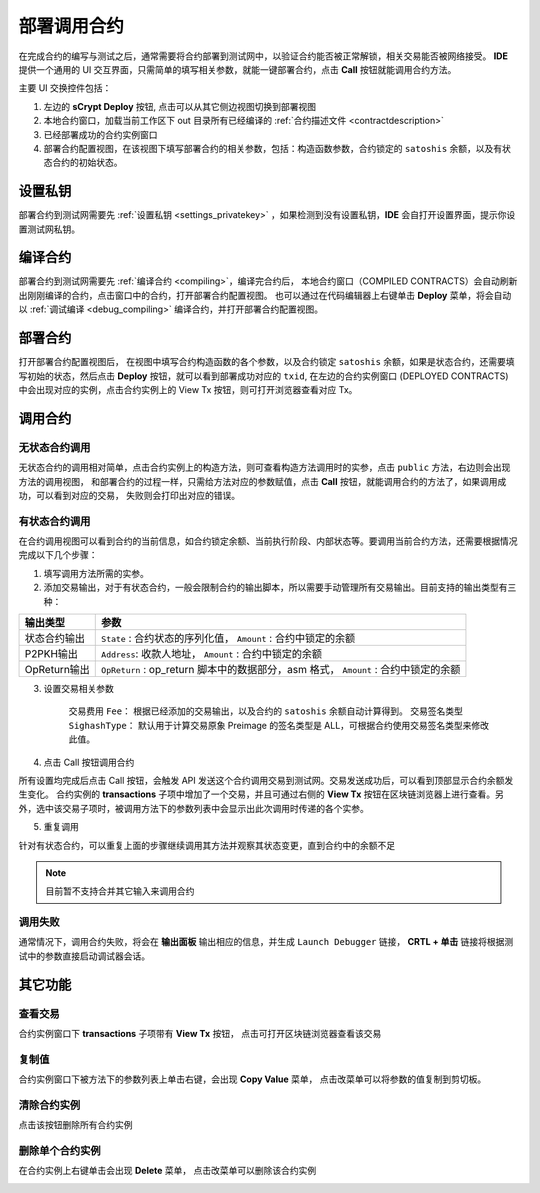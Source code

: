 .. _deploy:

===========================================
部署调用合约
===========================================


在完成合约的编写与测试之后，通常需要将合约部署到测试网中，以验证合约能否被正常解锁，相关交易能否被网络接受。
**IDE** 提供一个通用的 UI 交互界面，只需简单的填写相关参数，就能一键部署合约，点击 **Call** 按钮就能调用合约方法。

.. image:: ./images/deploy.png
    :width: 100%

主要 UI 交换控件包括：

1. 左边的 **sCrypt Deploy** 按钮, 点击可以从其它侧边视图切换到部署视图
2. 本地合约窗口，加载当前工作区下 out 目录所有已经编译的 :ref:`合约描述文件 <contractdescription>` 
3. 已经部署成功的合约实例窗口
4. 部署合约配置视图，在该视图下填写部署合约的相关参数，包括：构造函数参数，合约锁定的 ``satoshis`` 余额，以及有状态合约的初始状态。


设置私钥
======================

部署合约到测试网需要先 :ref:`设置私钥 <settings_privatekey>` ，如果检测到没有设置私钥，**IDE** 会自打开设置界面，提示你设置测试网私钥。



编译合约
===========================================

部署合约到测试网需要先 :ref:`编译合约 <compiling>`，编译完合约后， 本地合约窗口（COMPILED CONTRACTS）会自动刷新出刚刚编译的合约，点击窗口中的合约，打开部署合约配置视图。
也可以通过在代码编辑器上右键单击 **Deploy** 菜单，将会自动以 :ref:`调试编译 <debug_compiling>` 编译合约，并打开部署合约配置视图。

.. image:: ./images/compile_and_deploy.gif
    :width: 100%

部署合约
===========================================

打开部署合约配置视图后， 在视图中填写合约构造函数的各个参数，以及合约锁定 ``satoshis`` 余额，如果是状态合约，还需要填写初始的状态，然后点击 **Deploy** 按钮，就可以看到部署成功对应的 ``txid``,
在左边的合约实例窗口 (DEPLOYED CONTRACTS) 中会出现对应的实例，点击合约实例上的 View Tx 按钮，则可打开浏览器查看对应 Tx。

.. image:: ./images/deploy_demo.gif
    :width: 100%

调用合约
===========================================

无状态合约调用
----------------

无状态合约的调用相对简单，点击合约实例上的构造方法，则可查看构造方法调用时的实参，点击 ``public`` 方法，右边则会出现方法的调用视图，
和部署合约的过程一样，只需给方法对应的参数赋值，点击 **Call** 按钮，就能调用合约的方法了，如果调用成功，可以看到对应的交易， 失败则会打印出对应的错误。

.. image:: ./images/call_demo.gif
    :width: 100%

有状态合约调用
----------------

在合约调用视图可以看到合约的当前信息，如合约锁定余额、当前执行阶段、内部状态等。要调用当前合约方法，还需要根据情况完成以下几个步骤：


1. 填写调用方法所需的实参。
2. 添加交易输出，对于有状态合约，一般会限制合约的输出脚本，所以需要手动管理所有交易输出。目前支持的输出类型有三种：

===============     ======================================================================================
输出类型             参数
===============     ======================================================================================
状态合约输出          ``State`` : 合约状态的序列化值， ``Amount`` : 合约中锁定的余额
P2PKH输出            ``Address``: 收款人地址， ``Amount`` : 合约中锁定的余额
OpReturn输出         ``OpReturn`` : op_return 脚本中的数据部分，asm 格式， ``Amount`` : 合约中锁定的余额
===============     ======================================================================================

3. 设置交易相关参数

    交易费用 ``Fee``： 根据已经添加的交易输出，以及合约的 ``satoshis`` 余额自动计算得到。
    交易签名类型 ``SighashType``： 默认用于计算交易原象 Preimage 的签名类型是 ALL，可根据合约使用交易签名类型来修改此值。

4. 点击 Call 按钮调用合约

所有设置均完成后点击 Call 按钮，会触发 API 发送这个合约调用交易到测试网。交易发送成功后，可以看到顶部显示合约余额发生变化。
合约实例的 **transactions** 子项中增加了一个交易，并且可通过右侧的 **View Tx** 按钮在区块链浏览器上进行查看。另外，选中该交易子项时，被调用方法下的参数列表中会显示出此次调用时传递的各个实参。

.. image:: ./images/call_counter.gif
    :width: 100%

5. 重复调用

针对有状态合约，可以重复上面的步骤继续调用其方法并观察其状态变更，直到合约中的余额不足

.. note::

    目前暂不支持合并其它输入来调用合约


调用失败
----------------

通常情况下，调用合约失败，将会在 **输出面板** 输出相应的信息，并生成 ``Launch Debugger`` 链接， **CRTL + 单击** 链接将根据测试中的参数直接启动调试器会话。

.. image:: ./images/call_fail.gif
    :width: 100%




其它功能
===========================================



查看交易
----------------

合约实例窗口下 **transactions** 子项带有 **View Tx** 按钮， 点击可打开区块链浏览器查看该交易

.. image:: ./images/deploy_viewtx.png
    :width: 100%


复制值
----------------

合约实例窗口下被方法下的参数列表上单击右键，会出现 **Copy Value** 菜单， 点击改菜单可以将参数的值复制到剪切板。

.. image:: ./images/deploy_copyvalue.png
    :width: 100%


清除合约实例
----------------

点击该按钮删除所有合约实例

.. image:: ./images/deploy_clean.png
    :width: 100%


删除单个合约实例
----------------

在合约实例上右键单击会出现 **Delete** 菜单， 点击改菜单可以删除该合约实例

.. image:: ./images/deploy_delete_instance.png
    :width: 100%



